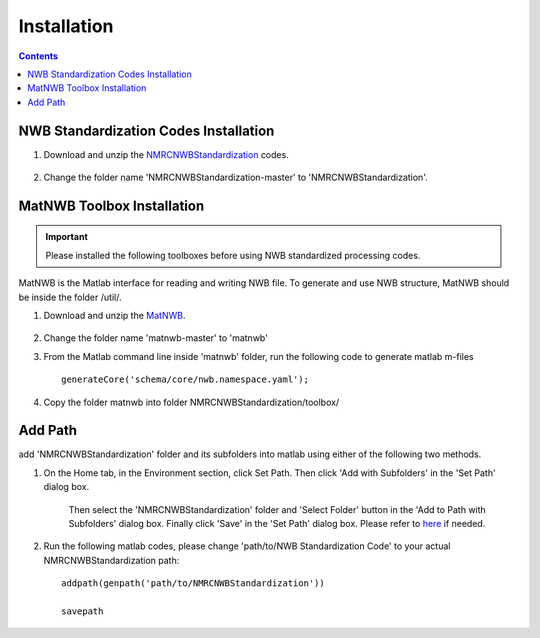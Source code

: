 ************
Installation
************

.. contents::

NWB Standardization Codes Installation 
--------------------------------------
#. Download and unzip the `NMRCNWBStandardization`_ codes.

	.. _NMRCNWBStandardization: https://github.com/yangll0620/DataStorageAnalysisArchitecture

#. Change the folder name 'NMRCNWBStandardization-master' to 'NMRCNWBStandardization'.


MatNWB Toolbox Installation
----------------------------

.. IMPORTANT::

	Please installed the following toolboxes before using NWB standardized processing codes.

.. _installmatnwb-label:

MatNWB is the Matlab interface for reading and writing NWB file. To generate and use NWB structure, MatNWB should be inside the folder /util/. 

#. Download and unzip the `MatNWB`_.

	.. _MatNWB: https://github.com/NeurodataWithoutBorders/matnwb 

#. Change the folder name 'matnwb-master' to 'matnwb'

#. From the Matlab command line inside 'matnwb' folder, run the following code to generate matlab m-files ::

	generateCore('schema/core/nwb.namespace.yaml');

#. Copy the folder matnwb into folder NMRCNWBStandardization/toolbox/ 


Add Path
--------
add 'NMRCNWBStandardization' folder and its subfolders into matlab using either of the following two methods. 

#. On the Home tab, in the Environment section, click Set Path. Then click 'Add with Subfolders' in the 'Set Path' dialog box. 

	.. image:: figures/installation_setpath.PNG 

	Then select the 'NMRCNWBStandardization' folder and 'Select Folder' button in the 'Add to Path with Subfolders' dialog box. Finally click 'Save' in the 'Set Path' dialog box. Please refer to `here`_ if needed.
	
	.. image:: figures/installation_addtopath.PNG 

	.. _here: https://www.mathworks.com/help/matlab/matlab_env/add-remove-or-reorder-folders-on-the-search-path.html

#. Run the following matlab codes, please change 'path/to/NWB Standardization Code' to your actual NMRCNWBStandardization path::
	
	addpath(genpath('path/to/NMRCNWBStandardization'))

	savepath